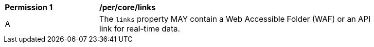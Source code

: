 [[per_core_links]]
[width="90%",cols="2,6a"]
|===
^|*Permission {counter:per-id}* |*/per/core/links*
^|A |The `+links+` property MAY contain a Web Accessible Folder (WAF) or an API link for real-time data.
|===

